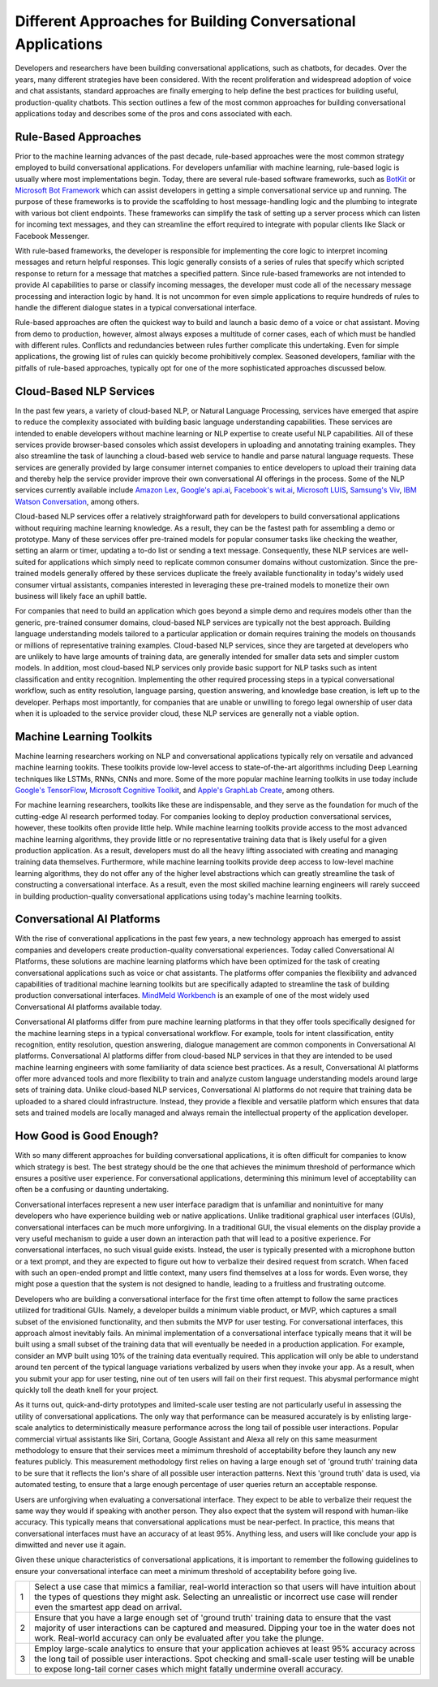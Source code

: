 Different Approaches for Building Conversational Applications
=============================================================

Developers and researchers have been building conversational applications, such as chatbots, for decades. Over the years, many different strategies have been considered. With the recent proliferation and widespread adoption of voice and chat assistants, standard approaches are finally emerging to help define the best practices for building useful, production-quality chatbots. This section outlines a few of the most common approaches for building conversational applications today and describes some of the pros and cons associated with each.

Rule-Based Approaches
---------------------
Prior to the machine learning advances of the past decade, rule-based approaches were the most common strategy employed to build conversational applications. For developers unfamiliar with machine learning, rule-based logic is usually where most implementations begin. Today, there are several rule-based software frameworks, such as `BotKit <https://github.com/howdyai/botkit>`_ or `Microsoft Bot Framework <https://dev.botframework.com/>`_ which can assist developers in getting a simple conversational service up and running. The purpose of these frameworks is to provide the scaffolding to host message-handling logic and the plumbing to integrate with various bot client endpoints. These frameworks can simplify the task of setting up a server process which can listen for incoming text messages, and they can streamline the effort required to integrate with popular clients like Slack or Facebook Messenger.

With rule-based frameworks, the developer is responsible for implementing the core logic to interpret incoming messages and return helpful responses. This logic generally consists of a series of rules that specify which scripted response to return for a message that matches a specified pattern. Since rule-based frameworks are not intended to provide AI capabilities to parse or classify incoming messages, the developer must code all of the necessary message processing and interaction logic by hand. It is not uncommon for even simple applications to require hundreds of rules to handle the different dialogue states in a typical conversational interface.

Rule-based approaches are often the quickest way to build and launch a basic demo of a voice or chat assistant. Moving from demo to production, however, almost always exposes a multitude of corner cases, each of which must be handled with different rules. Conflicts and redundancies between rules further complicate this undertaking. Even for simple applications, the growing list of rules can quickly become prohibitively complex. Seasoned developers, familiar with the pitfalls of rule-based approaches, typically opt for one of the more sophisticated approaches discussed below.

Cloud-Based NLP Services
------------------------
In the past few years, a variety of cloud-based NLP, or Natural Language Processing, services have emerged that aspire to reduce the complexity associated with building basic language understanding capabilities. These services are intended to enable developers without machine learning or NLP expertise to create useful NLP capabilities. All of these services provide browser-based consoles which assist developers in uploading and annotating training examples. They also streamline the task of launching a cloud-based web service to handle and parse natural language requests. These services are generally provided by large consumer internet companies to entice developers to upload their training data and thereby help the service provider improve their own conversational AI offerings in the process. Some of the NLP services currently available include `Amazon Lex <https://aws.amazon.com/lex/>`_, `Google's api.ai <https://api.ai/>`_, `Facebook's wit.ai <https://wit.ai/>`_, `Microsoft LUIS <https://www.luis.ai/>`_,  `Samsung's Viv <http://viv.ai/>`_, `IBM Watson Conversation <http://www.ibm.com/watson/developercloud/conversation.html>`_, among others.

Cloud-based NLP services offer a relatively straighforward path for developers to build conversational applications without requiring machine learning knowledge. As a result, they can be the fastest path for assembling a demo or prototype. Many of these services offer pre-trained models for popular consumer tasks like checking the weather, setting an alarm or timer, updating a to-do list or sending a text message. Consequently, these NLP services are well-suited for applications which simply need to replicate common consumer domains without customization. Since the pre-trained models generally offered by these services duplicate the freely available functionality in today's widely used consumer virtual assistants, companies interested in leveraging these pre-trained models to monetize their own business will likely face an uphill battle.

For companies that need to build an application which goes beyond a simple demo and requires models other than the generic, pre-trained consumer domains, cloud-based NLP services are typically not the best approach. Building language understanding models tailored to a particular application or domain requires training the models on thousands or millions of representative training examples. Cloud-based NLP services, since they are targeted at developers who are unlikely to have large amounts of training data, are generally intended for smaller data sets and simpler custom models. In addition, most cloud-based NLP services only provide basic support for NLP tasks such as intent classification and entity recognition. Implementing the other required processing steps in a typical conversational workflow, such as entity resolution, language parsing, question answering, and knowledge base creation, is left up to the developer. Perhaps most importantly, for companies that are unable or unwilling to forego legal ownership of user data when it is uploaded to the service provider cloud, these NLP services are generally not a viable option. 

Machine Learning Toolkits
-------------------------
Machine learning researchers working on NLP and conversational applications typically rely on versatile and advanced machine learning tookits. These toolkits provide low-level access to state-of-the-art algorithms including Deep Learning techniques like LSTMs, RNNs, CNNs and more. Some of the more popular machine learning toolkits in use today include `Google's TensorFlow <https://www.tensorflow.org/>`_, `Microsoft Cognitive Toolkit <https://www.microsoft.com/en-us/research/product/cognitive-toolkit/>`_, and `Apple's GraphLab Create <https://turi.com/>`_, among others.

For machine learning researchers, toolkits like these are indispensable, and they serve as the foundation for much of the cutting-edge AI research performed today. For companies looking to deploy production conversational services, however, these toolkits often provide little help. While machine learning toolkits provide access to the most advanced machine learning algorithms, they provide little or no representative training data that is likely useful for a given production application. As a result, developers must do all the heavy lifting associated with creating and managing training data themselves. Furthermore, while machine learning toolkits provide deep access to low-level machine learning algorithms, they do not offer any of the higher level abstractions which can greatly streamline the task of constructing a conversational interface. As a result, even the most skilled machine learning engineers will rarely succeed in building production-quality conversational applications using today's machine learning toolkits.

Conversational AI Platforms
---------------------------
With the rise of converational applications in the past few years, a new technology approach has emerged to assist companies and developers create production-quality conversational experiences. Today called Conversational AI Platforms, these solutions are machine learning platforms which have been optimized for the task of creating conversational applications such as voice or chat assistants. The platforms offer companies the flexibility and advanced capabilities of traditional machine learning toolkits but are specifically adapted to streamline the task of building  production conversational interfaces. `MindMeld Workbench <https://www.mindmeld.com/>`_ is an example of one of the most widely used Conversational AI platforms available today.

Conversational AI platforms differ from pure machine learning platforms in that they offer tools specifically designed for the machine learning steps in a typical conversational workflow. For example, tools for intent classification, entity recognition, entity resolution, question answering, dialogue management are common components in Conversational AI platforms. Conversational AI platforms differ from cloud-based NLP services in that they are intended to be used machine learning engineers with some familiarity of data science best practices. As a result, Conversational AI platforms offer more advanced tools and more flexibility to train and analyze custom language understanding models around large sets of training data. Unlike cloud-based NLP services, Conversational AI platforms do not require that training data be uploaded to a shared clould infrastructure. Instead, they provide a flexible and versatile platform which ensures that data sets and trained models are locally managed and always remain the intellectual property of the application developer.

How Good is Good Enough?
------------------------
With so many different approaches for building conversational applications, it is often difficult for companies to know which strategy is best. The best strategy should be the one that achieves the minimum threshold of performance which ensures a positive user experience. For conversational applications, determining this minimum level of acceptability can often be a confusing or daunting undertaking.

Conversational interfaces represent a new user interface paradigm that is unfamiliar and nonintuitive for many developers who have experience building web or native applications. Unlike traditional graphical user interfaces (GUIs), conversational interfaces can be much more unforgiving. In a traditional GUI, the visual elements on the display provide a very useful mechanism to guide a user down an interaction path that will lead to a positive experience. For conversational interfaces, no such visual guide exists. Instead, the user is typically presented with a microphone button or a text prompt, and they are expected to figure out how to verbalize their desired request from scratch. When faced with such an open-ended prompt and little context, many users find themselves at a loss for words. Even worse, they might pose a question that the system is not designed to handle, leading to a fruitless and frustrating outcome.

Developers who are building a conversational interface for the first time often attempt to follow the same practices utilized for traditional GUIs. Namely, a developer builds a minimum viable product, or MVP, which captures a small subset of the envisioned functionality, and then submits the MVP for user testing. For conversational interfaces, this approach almost inevitably fails. An minimal implementation of a conversational interface typically means that it will be built using a small subset of the training data that will eventually be needed in a production application. For example, consider an MVP built using 10% of the training data eventually required. This application will only be able to understand around ten percent of the typical language variations verbalized by users when they invoke your app. As a result, when you submit your app for user testing, nine out of ten users will fail on their first request. This abysmal performance might quickly toll the death knell for your project.

As it turns out, quick-and-dirty prototypes and limited-scale user testing are not particularly useful in assessing the utility of conversational applications. The only way that performance can be measured accurately is by enlisting large-scale analytics to deterministically measure performance across the long tail of possible user interactions. Popular commercial virtual assistants like Siri, Cortana, Google Assistant and Alexa all rely on this same measurment methodology to ensure that their services meet a mimimum threshold of acceptability before they launch any new features publicly. This measurement methodology first relies on having a large enough set of 'ground truth' training data to be sure that it reflects the lion's share of all possible user interaction patterns. Next this 'ground truth' data is used, via automated testing, to ensure that a large enough percentage of user queries return an acceptable response.

Users are unforgiving when evaluating a conversational interface. They expect to be able to verbalize their request the same way they would if speaking with another person. They also expect that the system will respond with human-like accuracy. This typically means that conversational applications must be near-perfect. In practice, this means that conversational interfaces must have an accuracy of at least 95%. Anything less, and users will like conclude your app is  dimwitted and never use it again.

Given these unique characteristics of conversational applications, it is important to remember the following guidelines to ensure your conversational interface can meet a minimum threshold of acceptability before going live.

=== ===
1   Select a use case that mimics a familiar, real-world interaction so that users will have intuition about the types of questions they might ask. Selecting an unrealistic or incorrect use case will render even the smartest app dead on arrival.
2   Ensure that you have a large enough set of 'ground truth' training data to ensure that the vast majority of user interactions can be captured and measured. Dipping your toe in the water does not work. Real-world accuracy can only be evaluated after you take the plunge.
3   Employ large-scale analytics to ensure that your application achieves at least 95% accuracy across the long tail of possible user interactions. Spot checking and small-scale user testing will be unable to expose long-tail corner cases which might fatally undermine overall accuracy.
=== ===

